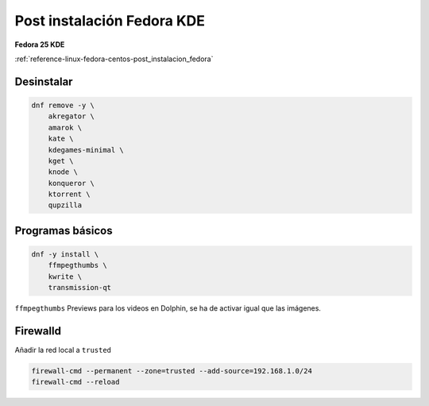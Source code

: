 .. _reference-linux-fedora-centos-post_instalacion_fedora_kde:

###########################
Post instalación Fedora KDE
###########################

**Fedora 25 KDE**

:ref:`reference-linux-fedora-centos-post_instalacion_fedora`

Desinstalar
***********

.. code-block:: bash

    dnf remove -y \
        akregator \
        amarok \
        kate \
        kdegames-minimal \
        kget \
        knode \
        konqueror \
        ktorrent \
        qupzilla

Programas básicos
*****************

.. code-block:: bash

    dnf -y install \
        ffmpegthumbs \
        kwrite \
        transmission-qt

``ffmpegthumbs`` Previews para los videos en Dolphin, se ha de activar igual que las imágenes.

Firewalld
*********

Añadir la red local a ``trusted``

.. code-block:: bash

    firewall-cmd --permanent --zone=trusted --add-source=192.168.1.0/24
    firewall-cmd --reload
